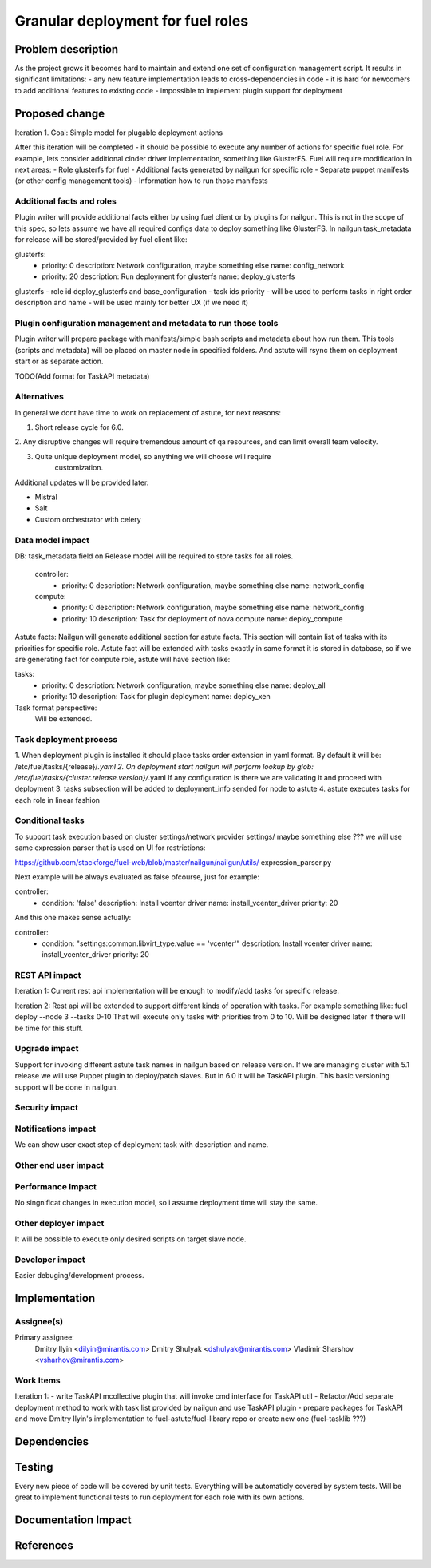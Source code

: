 ..
 This work is licensed under a Creative Commons Attribution 3.0 Unported
 License.

 http://creativecommons.org/licenses/by/3.0/legalcode

============================================================================
Granular deployment for fuel roles
============================================================================

Problem description
===================

As the project grows it becomes hard to maintain and extend one set
of configuration management script. It results in significant limitations:
- any new feature implementation leads to cross-dependencies in code
- it is hard for newcomers to add additional features to existing code
- impossible to implement plugin support for deployment

Proposed change
===============

Iteration 1.
Goal: Simple model for plugable deployment actions

After this iteration will be completed - it should be possible to execute
any number of actions for specific fuel role.
For example, lets consider additional cinder driver implementation,
something like GlusterFS.
Fuel will require modification in next areas:
- Role glusterfs for fuel
- Additional facts generated by nailgun for specific role
- Separate puppet manifests (or other config management tools)
- Information how to run those manifests

Additional facts and roles
-----------------------------
Plugin writer will provide additional facts either by using fuel client
or by plugins for nailgun.
This is not in the scope of this spec, so lets assume we have all required
configs data to deploy something like GlusterFS.
In nailgun task_metadata for release will be stored/provided by fuel
client like:

glusterfs:
    -
      priority: 0
      description: Network configuration, maybe something else
      name: config_network
    -
     priority: 20
     description: Run deployment for glusterfs
     name: deploy_glusterfs

glusterfs - role id
deploy_glusterfs and base_configuration - task ids
priority - will be used to perform tasks in right order
description and name - will be used mainly for better UX (if we need it)


Plugin configuration management and metadata to run those tools
---------------------------------------------------------------
Plugin writer will prepare package with manifests/simple bash scripts
and metadata about how run them.
This tools (scripts and metadata) will be placed on master node in
specified folders.
And astute will rsync them on deployment start or as separate action.

TODO(Add format for TaskAPI metadata)


Alternatives
------------

In general we dont have time to work on replacement of astute,
for next reasons:

1. Short release cycle for 6.0.

2. Any disruptive changes will require tremendous amount of qa resources,
and can limit overall team velocity.

3. Quite unique deployment model, so anything we will choose will require
    customization.

Additional updates will be provided later.

- Mistral
- Salt
- Custom orchestrator with celery


Data model impact
-----------------

DB:
task_metadata field on Release model will be required to store tasks
for all roles.

    controller:
        -
          priority: 0
          description: Network configuration, maybe something else
          name: network_config
    compute:
        -
          priority: 0
          description: Network configuration, maybe something else
          name: network_config
        -
          priority: 10
          description: Task for deployment of nova compute
          name: deploy_compute


Astute facts:
Nailgun will generate additional section for astute facts.
This section will contain list of tasks with its priorities for specific role.
Astute fact will be extended with tasks exactly in same format it is stored
in database, so if we are generating fact for compute role,
astute will have section like:

tasks:
    -
      priority: 0
      description: Network configuration, maybe something else
      name: deploy_all
    -
      priority: 10
      description: Task for plugin deployment
      name: deploy_xen

Task format perspective:
    Will be extended.


Task deployment process
-----------------------

1. When deployment plugin is installed it should place tasks order extension
in yaml format. By default it will be:
/etc/fuel/tasks/{release}/*.yaml
2. On deployment start nailgun will perform lookup by glob:
/etc/fuel/tasks/{cluster.release.version}/*.yaml
If any configuration is there we are validating it and proceed
with deployment
3. tasks subsection will be added to deployment_info sended for node to astute
4. astute executes tasks for each role in linear fashion

Conditional tasks
-----------------

To support task execution based on cluster settings/network provider settings/
maybe something else ???
we will use same expression parser that is used on UI for restrictions:

https://github.com/stackforge/fuel-web/blob/master/nailgun/nailgun/utils/
expression_parser.py

Next example will be always evaluated as false ofcourse, just for example:

controller:
  - condition: 'false'
    description: Install vcenter driver
    name: install_vcenter_driver
    priority: 20

And this one makes sense actually:

controller:
  - condition: "settings:common.libvirt_type.value == 'vcenter'"
    description: Install vcenter driver
    name: install_vcenter_driver
    priority: 20


REST API impact
---------------
Iteration 1:
Current rest api implementation will be enough to modify/add tasks
for specific release.

Iteration 2:
Rest api will be extended to support different kinds of operation with tasks.
For example something like:
fuel deploy --node 3 --tasks 0-10
That will execute only tasks with priorities from 0 to 10.
Will be designed later if there will be time for this stuff.

Upgrade impact
--------------

Support for invoking different astute task names in nailgun based
on release version. If we are managing cluster with 5.1 release we will
use Puppet plugin to deploy/patch slaves. But in 6.0 it will be TaskAPI plugin.
This basic versioning support will be done in nailgun.

Security impact
---------------

Notifications impact
--------------------

We can show user exact step of deployment task with description and name.

Other end user impact
---------------------

Performance Impact
------------------

No singnificat changes in execution model, so i assume deployment time
will stay the same.

Other deployer impact
---------------------

It will be possible to execute only desired scripts on target slave node.

Developer impact
----------------

Easier debuging/development process.

Implementation
==============

Assignee(s)
-----------

Primary assignee:
  Dmitry Ilyin <dilyin@mirantis.com>
  Dmitry Shulyak <dshulyak@mirantis.com>
  Vladimir Sharshov <vsharhov@mirantis.com>


Work Items
----------
Iteration 1:
- write TaskAPI mcollective plugin that will invoke cmd interface for
TaskAPI util
- Refactor/Add separate deployment method to work with task list provided
by nailgun and use TaskAPI plugin
- prepare packages for TaskAPI and move Dmitry Ilyin's implementation
to fuel-astute/fuel-library repo or create new one (fuel-tasklib ???)

Dependencies
============

Testing
=======

Every new piece of code will be covered by unit tests.
Everything will be automaticly covered by system tests.
Will be great to implement functional tests to run deployment for
each role with its own actions.

Documentation Impact
====================

References
==========
